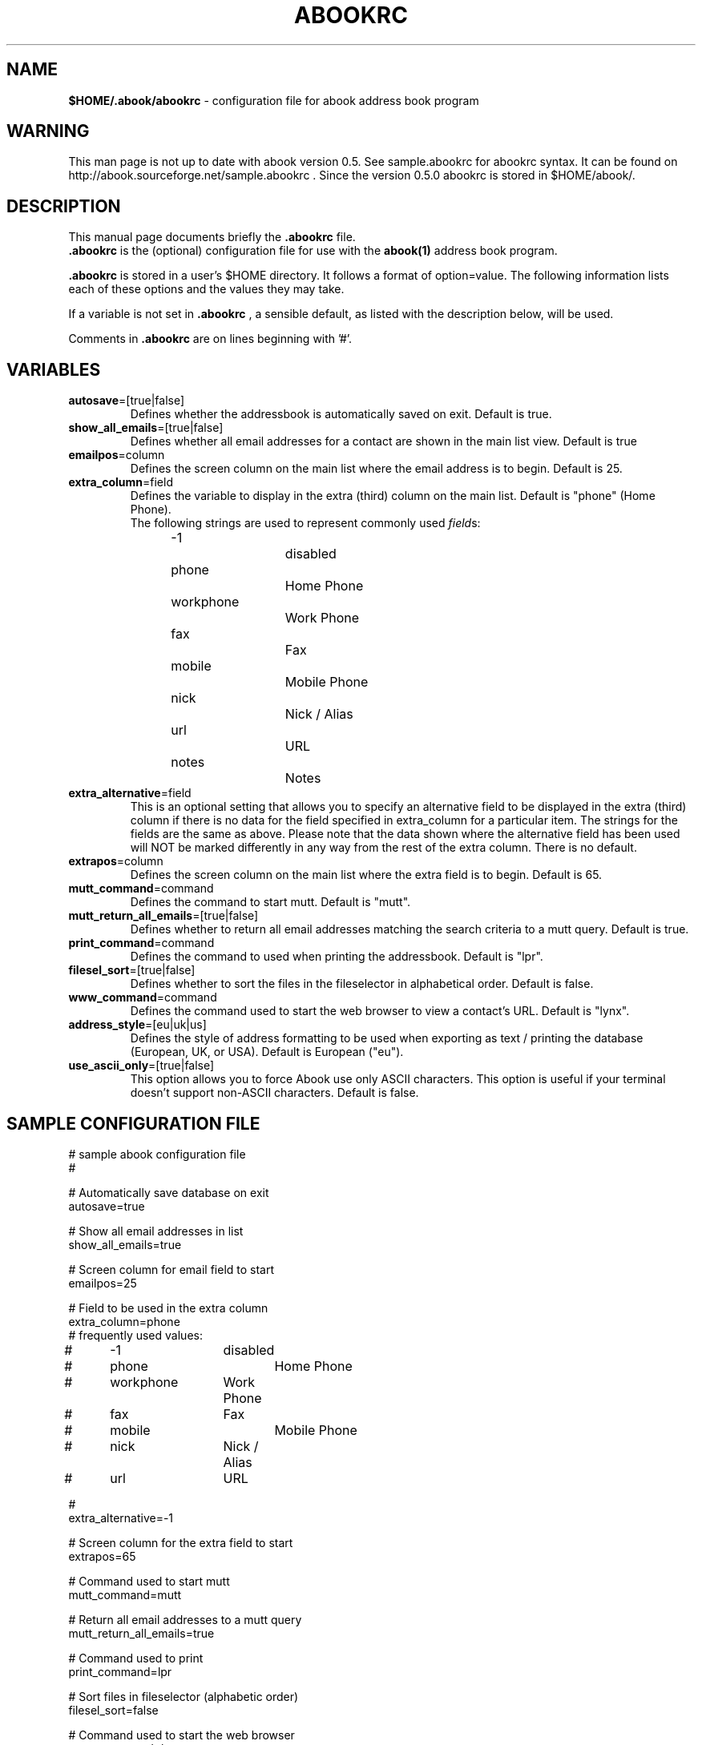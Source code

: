 .TH ABOOKRC 5 "Jan 2, 2001"
.nh
.SH NAME
\fB$HOME/.abook/abookrc\fP \- configuration file for abook address book program
.SH WARNING
This man page is not up to date with abook version 0.5. See sample.abookrc
for abookrc syntax. It can be found on http://abook.sourceforge.net/sample.abookrc .
Since the version 0.5.0 abookrc is stored in $HOME/abook/.
.SH DESCRIPTION
This manual page documents briefly the
.B .abookrc
file.
.br
.B .abookrc
is the (optional) configuration file for use with the
.B abook(1)
address book program.

.B .abookrc
is stored in a user's $HOME directory. It follows a format of option=value.
The following information lists each of these options and the values they
may take.

If a variable is not set in 
.B .abookrc
, a sensible default, as 
listed with the description below, will be used.

Comments in 
.B .abookrc
are on lines beginning with '#'.

.SH VARIABLES

.TP
\fBautosave\fP=[true|false]
Defines whether the addressbook is automatically saved on exit. Default is true.

.TP
\fBshow_all_emails\fP=[true|false]
Defines whether all email addresses for a contact are shown in the main list view. Default is true

.TP
\fBemailpos\fP=column
Defines the screen column on the main list where the email address is to begin. Default is 25.

.TP
\fBextra_column\fP=field
Defines the variable to display in the extra (third) column on the main list. Default is "phone" (Home Phone).
.br
The following strings are used to represent commonly used \fIfield\fPs:
.br
-1			disabled
.br
phone		Home Phone
.br
workphone		Work Phone
.br
fax			Fax
.br
mobile		Mobile Phone
.br
nick			Nick / Alias
.br
url			URL
.br
notes		Notes

.TP
\fBextra_alternative\fP=field
This is an optional setting that allows you to specify an alternative field to be displayed in the extra (third) column if there is no data for the field specified in extra_column for a particular item. The strings for the fields are the same as above. Please note that the data shown where the alternative field has been used will NOT be marked differently in any way from the rest of the extra column. There is no default.

.TP
\fBextrapos\fP=column
Defines the screen column on the main list where the extra field is to begin. Default is 65.

.TP
\fBmutt_command\fP=command
Defines the command to start mutt. Default is "mutt".

.TP
\fBmutt_return_all_emails\fP=[true|false]
Defines whether to return all email addresses matching the search criteria to a mutt query. Default is true.

.TP
\fBprint_command\fP=command
Defines the command to used when printing the addressbook. Default is "lpr".

.TP
\fBfilesel_sort\fP=[true|false]
Defines whether to sort the files in the fileselector in alphabetical order. Default is false.

.TP
\fBwww_command\fP=command
Defines the command used to start the web browser to view a contact's URL. Default is "lynx".

.TP
\fBaddress_style\fP=[eu|uk|us]
Defines the style of address formatting to be used when exporting as text / printing the database (European, UK, or USA). Default is European ("eu").

.TP
\fBuse_ascii_only\fP=[true|false]
This option allows you to force Abook use only ASCII characters. This option is useful if your terminal doesn't support non-ASCII characters. Default is false.

.SH SAMPLE CONFIGURATION FILE

.nf
# sample abook configuration file
#

# Automatically save database on exit
autosave=true

# Show all email addresses in list
show_all_emails=true

# Screen column for email field to start
emailpos=25

# Field to be used in the extra column
extra_column=phone
# frequently used values:
#	-1		disabled
#	phone		Home Phone
#	workphone	Work Phone
#	fax		Fax
#	mobile		Mobile Phone
#	nick		Nick / Alias
#	url		URL

#
extra_alternative=-1

# Screen column for the extra field to start
extrapos=65

# Command used to start mutt
mutt_command=mutt

# Return all email addresses to a mutt query
mutt_return_all_emails=true

# Command used to print
print_command=lpr

# Sort files in fileselector (alphabetic order)
filesel_sort=false

# Command used to start the web browser
www_command=lynx

# address style [eu|us|uk]
address_style=eu

# use ASCII characters only
use_ascii_only=false

.fi

.SH SEE ALSO
.BR abook (1).
.br
.SH AUTHOR
This manual page was written by Alan Ford <alan@whirlnet.co.uk>.

.br
.B abook
was written by Jaakko Heinonen <jheinonen@users.sourceforge.net>
